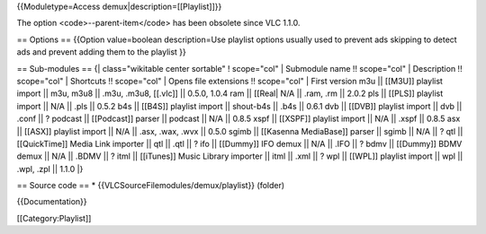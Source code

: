 {{Moduletype=Access demux|description=[[Playlist]]}}

The option <code>--parent-item</code> has been obsolete since VLC 1.1.0.

== Options == {{Option value=boolean description=Use playlist options
usually used to prevent ads skipping to detect ads and prevent adding
them to the playlist }}

== Sub-modules == {\| class="wikitable center sortable" ! scope="col" \|
Submodule name !! scope="col" \| Description !! scope="col" \| Shortcuts
!! scope="col" \| Opens file extensions !! scope="col" \| First version
m3u \|\| [[M3U]] playlist import \|\| m3u, m3u8 \|\| .m3u, .m3u8,
[[.vlc]] \|\| 0.5.0, 1.0.4 ram \|\| [[Real\| N/A \|\| .ram, .rm \|\|
2.0.2 pls \|\| [[PLS]] playlist import \|\| N/A \|\| .pls \|\| 0.5.2 b4s
\|\| [[B4S]] playlist import \|\| shout-b4s \|\| .b4s \|\| 0.6.1 dvb
\|\| [[DVB]] playlist import \|\| dvb \|\| .conf \|\| ? podcast \|\|
[[Podcast]] parser \|\| podcast \|\| N/A \|\| 0.8.5 xspf \|\| [[XSPF]]
playlist import \|\| N/A \|\| .xspf \|\| 0.8.5 asx \|\| [[ASX]] playlist
import \|\| N/A \|\| .asx, .wax, .wvx \|\| 0.5.0 sgimb \|\| [[Kasenna
MediaBase]] parser \|\| sgimb \|\| N/A \|\| ? qtl \|\| [[QuickTime]]
Media Link importer \|\| qtl \|\| .qtl \|\| ? ifo \|\| [[Dummy]] IFO
demux \|\| N/A \|\| .IFO \|\| ? bdmv \|\| [[Dummy]] BDMV demux \|\| N/A
\|\| .BDMV \|\| ? itml \|\| [[iTunes]] Music Library importer \|\| itml
\|\| .xml \|\| ? wpl \|\| [[WPL]] playlist import \|\| wpl \|\| .wpl,
.zpl \|\| 1.1.0 \|}

== Source code == \* {{VLCSourceFilemodules/demux/playlist}} (folder)

{{Documentation}}

[[Category:Playlist]]
